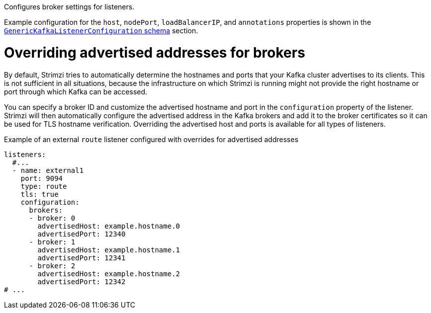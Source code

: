 Configures broker settings for listeners.

Example configuration for the `host`, `nodePort`, `loadBalancerIP`, and `annotations` properties is shown in the xref:type-GenericKafkaListenerConfiguration-reference[`GenericKafkaListenerConfiguration` schema] section.

[id='property-listener-config-broker-{context}']
= Overriding advertised addresses for brokers

By default, Strimzi tries to automatically determine the hostnames and ports that your Kafka cluster advertises to its clients.
This is not sufficient in all situations, because the infrastructure on which Strimzi is running might not provide the right hostname or port through which Kafka can be accessed.

You can specify a broker ID and customize the advertised hostname and port in the `configuration` property of the listener.
Strimzi will then automatically configure the advertised address in the Kafka brokers and add it to the broker certificates so it can be used for TLS hostname verification.
Overriding the advertised host and ports is available for all types of listeners.

.Example of an external `route` listener configured with overrides for advertised addresses
[source,yaml,subs="attributes+"]
----
listeners:
  #...
  - name: external1
    port: 9094
    type: route
    tls: true
    configuration:
      brokers:
      - broker: 0
        advertisedHost: example.hostname.0
        advertisedPort: 12340
      - broker: 1
        advertisedHost: example.hostname.1
        advertisedPort: 12341
      - broker: 2
        advertisedHost: example.hostname.2
        advertisedPort: 12342
# ...
----
